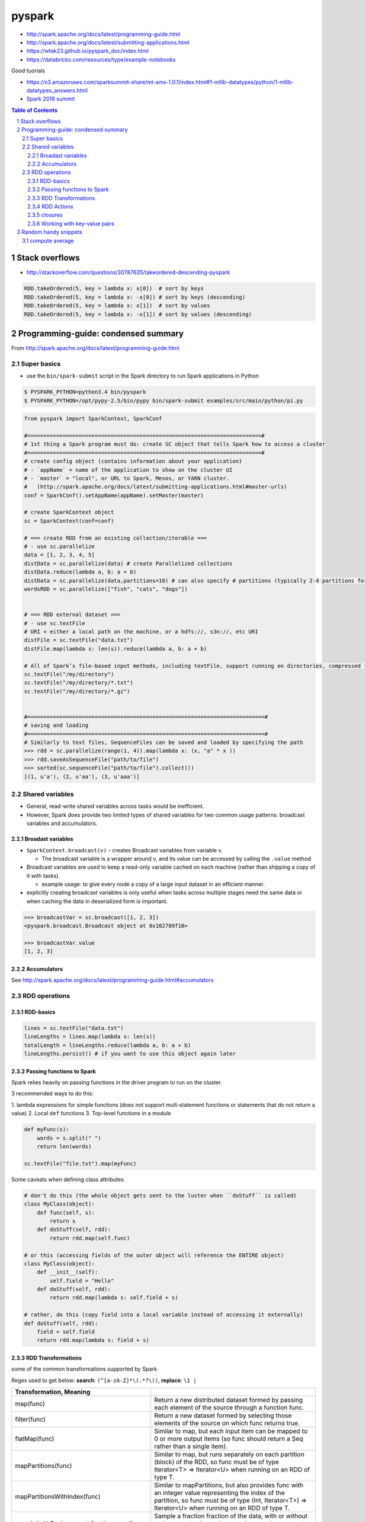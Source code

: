 pyspark
"""""""

- http://spark.apache.org/docs/latest/programming-guide.html
- http://spark.apache.org/docs/latest/submitting-applications.html
- https://wtak23.github.io/pyspark_doc/index.html
- https://databricks.com/resources/type/example-notebooks


Good tuorials

- https://s3.amazonaws.com/sparksummit-share/ml-ams-1.0.1/index.html#1-mllib-datatypes/python/1-mllib-datatypes_answers.html
- `Spark 2016 summit <https://spark-summit.org/2016/schedule/?utm_campaign=Spark%20Summit%20West%202016&utm_source=hs_email&utm_medium=email&utm_content=30831320&_hsenc=p2ANqtz-_goa4kT7aG-lkZ3-setVPXX6qMsjJzbiomDagOzpBmfMAid7vmB3zOnYPUSghsrhFM-s3i2M4xSOfjR9sdbxj3EJKcqg&_hsmi=30831320>`_


.. contents:: **Table of Contents**
    :depth: 4

.. sectnum::    
    :start: 1   

###############
Stack overflows
###############
- http://stackoverflow.com/questions/30787635/takeordered-descending-pyspark

.. code:: python

    RDD.takeOrdered(5, key = lambda x: x[0])  # sort by keys
    RDD.takeOrdered(5, key = lambda x: -x[0]) # sort by keys (descending)
    RDD.takeOrdered(5, key = lambda x: x[1])  # sort by values
    RDD.takeOrdered(5, key = lambda x: -x[1]) # sort by values (descending)


####################################
Programming-guide: condensed summary
####################################
From http://spark.apache.org/docs/latest/programming-guide.html

************
Super basics
************


- use the ``bin/spark-submit`` script in the Spark directory to run Spark applications in Python

.. code-block:: bash

    $ PYSPARK_PYTHON=python3.4 bin/pyspark
    $ PYSPARK_PYTHON=/opt/pypy-2.5/bin/pypy bin/spark-submit examples/src/main/python/pi.py



.. code-block:: python

    from pyspark import SparkContext, SparkConf

    #=========================================================================#
    # 1st thing a Spark program must do: create SC object that tells Spark how to access a cluster
    #=========================================================================#
    # create config object (contains information about your application)
    # - `appName` = name of the application to show on the cluster UI
    # - `master` = "local", or URL to Spark, Mesos, or YARN cluster.
    #   (http://spark.apache.org/docs/latest/submitting-applications.html#master-urls)
    conf = SparkConf().setAppName(appName).setMaster(master)

    # create SparkContext object
    sc = SparkContext(conf=conf)

    # === create RDD from an existing collection/iterable ===
    # - use sc.parallelize
    data = [1, 2, 3, 4, 5]
    distData = sc.parallelize(data) # create Parallelized collections
    distData.reduce(lambda a, b: a + b)
    distData = sc.parallelize(data,partitions=10) # can also specify # partitions (typically 2-4 partitions for each CPU in cluster
    wordsRDD = sc.parallelize(["fish", "cats", "dogs"])
    

    # === RDD external dataset ===
    # - use sc.textFile 
    # URI = either a local path on the machine, or a hdfs://, s3n://, etc URI
    distFile = sc.textFile("data.txt")
    distFile.map(lambda s: len(s)).reduce(lambda a, b: a + b)

    # All of Spark’s file-based input methods, including textFile, support running on directories, compressed files, and wildcards
    sc.textFile("/my/directory")
    sc.textFile("/my/directory/*.txt")
    sc.textFile("/my/directory/*.gz")


    #==========================================================================#
    # saving and loading
    #==========================================================================#
    # Similarly to text files, SequenceFiles can be saved and loaded by specifying the path
    >>> rdd = sc.parallelize(range(1, 4)).map(lambda x: (x, "a" * x ))
    >>> rdd.saveAsSequenceFile("path/to/file")
    >>> sorted(sc.sequenceFile("path/to/file").collect())
    [(1, u'a'), (2, u'aa'), (3, u'aaa')]

****************
Shared variables
****************
- General, read-write shared variables across tasks would be inefficient. 
- However, Spark does provide two limited types of shared variables for two common usage patterns: broadcast variables and accumulators.


Broadast variables
==================
- ``SparkContext.broadcast(v)`` - creates Broadcast variables from variable v. 

  - The broadcast variable is a wrapper around v, and its value can be accessed by calling the ``.value`` method
- Broadcast variables are used to keep a read-only variable cached on each machine (rather than shipping a copy of it with tasks). 

  - example usage: to give every node a copy of a large input dataset in an efficient manner. 
- explicitly creating broadcast variables is only useful when tasks across multiple stages need the same data or when caching the data in deserialized form is important.

.. code-block:: python

    >>> broadcastVar = sc.broadcast([1, 2, 3])
    <pyspark.broadcast.Broadcast object at 0x102789f10>

    >>> broadcastVar.value
    [1, 2, 3]

Accumulators
============
See http://spark.apache.org/docs/latest/programming-guide.html#accumulators

**************
RDD operations
**************

RDD-basics
==========

.. code-block:: python

    lines = sc.textFile("data.txt")
    lineLengths = lines.map(lambda s: len(s))
    totalLength = lineLengths.reduce(lambda a, b: a + b)
    lineLengths.persist() # if you want to use this object again later

Passing functions to Spark
==========================
Spark relies heavily on passing functions in the driver program to run on the cluster. 

3 recommended ways to do this:

1. lambda expressions for simple functions (does not support mult-statement \
functions or statements that do not return a value)
2. Local ``def`` functions
3. Top-level functions in a module

.. code-block:: python

    def myFunc(s):
        words = s.split(" ")
        return len(words)

    sc.textFile("file.txt").map(myFunc)

Some caveats when defining class attributes

.. code-block:: python

    # don't do this (the whole object gets sent to the luster when ``doStuff`` is called)
    class MyClass(object):
        def func(self, s):
            return s
        def doStuff(self, rdd):
            return rdd.map(self.func)

    # or this (accessing fields of the outer object will reference the ENTIRE object)
    class MyClass(object):
        def __init__(self):
            self.field = "Hello"
        def doStuff(self, rdd):
            return rdd.map(lambda s: self.field + s)

    # rather, do this (copy field into a local variable instead of accessing it externally)
    def doStuff(self, rdd):
        field = self.field
        return rdd.map(lambda s: field + s)


RDD Transformations
===================
some of the common transformations supported by Spark

Regex used to get below: **search**: ``(^[a-zA-Z]*\(.*?\))``, **replace**: ``\1 |`` 

.. csv-table:: 
    :header: Transformation, Meaning
    :widths: 20,70
    :delim: |

    map(func)  |    Return a new distributed dataset formed by passing each element of the source through a function func.
    filter(func)  |     Return a new dataset formed by selecting those elements of the source on which func returns true.
    flatMap(func)  |    Similar to map, but each input item can be mapped to 0 or more output items (so func should return a Seq rather than a single item).
    mapPartitions(func)  |  Similar to map, but runs separately on each partition (block) of the RDD, so func must be of type Iterator<T> => Iterator<U> when running on an RDD of type T.
    mapPartitionsWithIndex(func)  |     Similar to mapPartitions, but also provides func with an integer value representing the index of the partition, so func must be of type (Int, Iterator<T>) => Iterator<U> when running on an RDD of type T.
    sample(withReplacement, fraction, seed)  |  Sample a fraction fraction of the data, with or without replacement, using a given random number generator seed.
    union(otherDataset)  |  Return a new dataset that contains the union of the elements in the source dataset and the argument.
    intersection(otherDataset)  |   Return a new RDD that contains the intersection of elements in the source dataset and the argument.
    distinct([numTasks])  |   Return a new dataset that contains the distinct elements of the source dataset.
    groupByKey([numTasks])  |   When called on a dataset of (K, V) pairs, returns a dataset of (K, Iterable<V>) pairs. Note: If you are grouping in order to perform an aggregation (such as a sum or average) over each key, using reduceByKey or aggregateByKey will yield much better performance. \Note: By default, the level of parallelism in the output depends on the number of partitions of the parent RDD. You can pass an optional numTasks argument to set a different number of tasks.
    reduceByKey(func, [numTasks])  |    When called on a dataset of (K, V) pairs, returns a dataset of (K, V) pairs where the values for each key are aggregated using the given reduce function func, which must be of type (V,V) => V. Like in groupByKey, the number of reduce tasks is configurable through an optional second argument.
    aggregateByKey(zeroValue)  | (seqOp, combOp, [numTasks])    When called on a dataset of (K, V) pairs, returns a dataset of (K, U) pairs where the values for each key are aggregated using the given combine functions and a neutral "zero" value. Allows an aggregated value type that is different than the input value type, while avoiding unnecessary allocations. Like in groupByKey, the number of reduce tasks is configurable through an optional second argument.
    sortByKey([ascending], [numTasks])  |   When called on a dataset of (K, V) pairs where K implements Ordered, returns a dataset of (K, V) pairs sorted by keys in ascending or descending order, as specified in the boolean ascending argument.
    join(otherDataset, [numTasks])  |   When called on datasets of type (K, V) and (K, W), returns a dataset of (K, (V, W)) pairs with all pairs of elements for each key. Outer joins are supported through leftOuterJoin, rightOuterJoin, and fullOuterJoin.
    cogroup(otherDataset, [numTasks])  |    When called on datasets of type (K, V) and (K, W), returns a dataset of (K, (Iterable<V>, Iterable<W>)) tuples. This operation is also called groupWith.
    cartesian(otherDataset)  |  When called on datasets of types T and U, returns a dataset of (T, U) pairs (all pairs of elements).
    pipe(command, [envVars])  |     Pipe each partition of the RDD through a shell command, e.g. a Perl or bash script. RDD elements are written to the process's stdin and lines output to its stdout are returned as an RDD of strings.
    coalesce(numPartitions)  |  Decrease the number of partitions in the RDD to numPartitions. Useful for running operations more efficiently after filtering down a large dataset.
    repartition(numPartitions)  |   Reshuffle the data in the RDD randomly to create either more or fewer partitions and balance it across them. This always shuffles all data over the network.
    repartitionAndSortWithinPartitions(partitioner)  |  Repartition the RDD according to the given partitioner and, within each resulting partition, sort records by their keys. This is more efficient than calling repartition and then sorting within each partition because it can push the sorting down into the shuffle machinery.


RDD Actions
===========
.. csv-table:: 
    :header: Action, Meaning
    :widths: 20,70
    :delim: |

    reduce(func)  |   Aggregate the elements of the dataset using a function func (which takes two arguments and returns one). The function should be commutative and associative so that it can be computed correctly in parallel.
    collect()  |  Return all the elements of the dataset as an array at the driver program. This is usually useful after a filter or other operation that returns a sufficiently small subset of the data.
    count()  |  Return the number of elements in the dataset.
    first()  |  Return the first element of the dataset (similar to take(1)).
    take(n)  |  Return an array with the first n elements of the dataset.
    takeSample(withReplacement, num, [seed])  |   Return an array with a random sample of num elements of the dataset, with or without replacement, optionally pre-specifying a random number generator seed.
    takeOrdered(n, [ordering])  |   Return the first n elements of the RDD using either their natural order or a custom comparator.
    saveAsTextFile(path)  |   Write the elements of the dataset as a text file (or set of text files) in a given directory in the local filesystem, HDFS or any other Hadoop-supported file system. Spark will call toString on each element to convert it to a line of text in the file.
    saveAsSequenceFile(path)  (Java and Scala) |         Write the elements of the dataset as a Hadoop SequenceFile in a given path in the local filesystem, HDFS or any other Hadoop-supported file system. This is available on RDDs of key-value pairs that implement Hadoop's Writable interface. In Scala, it is also available on types that are implicitly convertible to Writable (Spark includes conversions for basic types like Int, Double, String, etc).
    saveAsObjectFile(path)  (Java and Scala) |      Write the elements of the dataset in a simple format using Java serialization, which can then be loaded using SparkContext.objectFile().
    countByKey()  |   Only available on RDDs of type (K, V). Returns a hashmap of (K, Int) pairs with the count of each key.
    foreach(func)  |  Run a function func on each element of the dataset. This is usually done for side effects such as updating an Accumulator or interacting with external storage systems.  Note: modifying variables other than Accumulators outside of the foreach() may result in undefined behavior. See Understanding closures for more details.

closures
========
Common confusion in Spark:

- understanding the **scope** and **life cycle** of variables and methods when executing code across a cluster.
- In general, **closures** - constructs like loops or locally defined methods, should not be used to mutate some global state. 
- Use an **Accumulator** instead if some global aggregation is needed.

Example: wrong way to increment a counter

.. code-block:: python

    counter = 0
    rdd = sc.parallelize(data)

    # Wrong: Don't do this!! (will only work in master="local" mode, but won't work on cluster)
    def increment_counter(x):
        global counter
        counter += x
    rdd.foreach(increment_counter)

    print("Counter value: ", counter)

Working with key-value pairs
============================
.. code-block:: python

    lines = sc.textFile("data.txt")
    pairs = lines.map(lambda s: (s, 1))
    counts = pairs.reduceByKey(lambda a, b: a + b)
    counts.sortByKey() # sort alphabetically
    counts.collect() # bring them back to the driver program as a list of objects

#####################
Random handy snippets
#####################

****************
compute average
****************
.. code-block:: python

    
    # using RDDs
    rdd = sc.textFile(...).map(_.split(" "))
    rdd.map { x => (x(0), (x(1).toFloat, 1)) }.
    reduceByKey { case ((num1, count1), (num2, count2)) =>
    (num1 + num2, count1 + count2)
    }.
    map { case (key, (num, count)) => (key, num / count) }.
    collect()

    # using DF
    import org.apache.spark.sql.functions._
    val df = rdd.map(a => (a(0), a(1))).toDF("key", "value")
    df.groupBy("key")
    .agg(avg("value"))
    .collect()

dfasd
